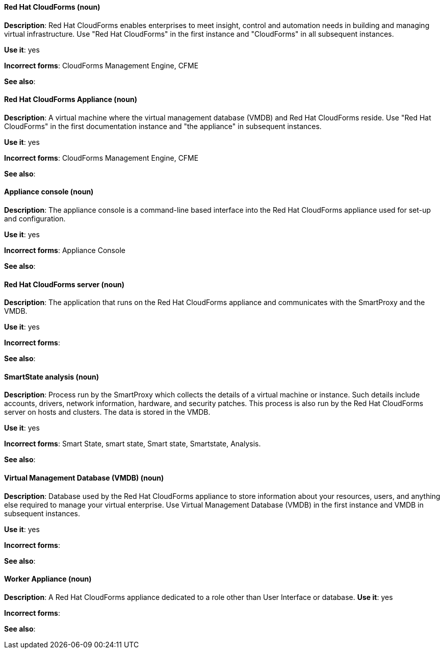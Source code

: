 [discrete]
[[red-hat-cloudforms]]
==== Red Hat CloudForms (noun)
*Description*: Red Hat CloudForms enables enterprises to meet insight, control and automation needs in building and managing virtual infrastructure. Use "Red Hat CloudForms" in the first instance and "CloudForms" in all subsequent instances.

*Use it*: yes

*Incorrect forms*: CloudForms Management Engine, CFME

*See also*:

[discrete]
[[red-hat-cloudforms-appliance]]
==== Red Hat CloudForms Appliance (noun)
*Description*: A virtual machine where the virtual management database (VMDB) and Red Hat CloudForms reside. Use "Red Hat CloudForms" in the first documentation instance and "the appliance" in subsequent instances.

*Use it*: yes

*Incorrect forms*: CloudForms Management Engine, CFME

*See also*:

[discrete]
[[appliance-console]]
==== Appliance console (noun)
*Description*: The appliance console is a command-line based interface into the Red Hat CloudForms appliance used for set-up and configuration. 

*Use it*: yes 

*Incorrect forms*: Appliance Console

*See also*:

[discrete]
[[red-hat-cloudforms-server]]
==== Red Hat CloudForms server (noun)
*Description*: The application that runs on the Red Hat CloudForms appliance and communicates with the SmartProxy and the VMDB.

*Use it*: yes

*Incorrect forms*:

*See also*:

[discrete]
[[smartstate-analysis]]
==== SmartState analysis (noun)
*Description*: Process run by the SmartProxy which collects the details of a virtual machine or instance. Such details include accounts, drivers, network information, hardware, and security patches. This process is also run by the Red Hat CloudForms server on hosts and clusters. The data is stored in the VMDB.

*Use it*: yes

*Incorrect forms*: Smart State, smart state, Smart state, Smartstate, Analysis.

*See also*:

[discrete]
[[virtual-management-database]]
==== Virtual Management Database (VMDB) (noun)
*Description*: Database used by the Red Hat CloudForms appliance to store information about your resources, users, and anything else required to manage your virtual enterprise. Use Virtual Management Database (VMDB) in the first instance and VMDB in subsequent instances. 

*Use it*: yes

*Incorrect forms*:

*See also*:

[discrete]
[[worker-appliance]]
==== Worker Appliance (noun)
*Description*: A Red Hat CloudForms appliance dedicated to a role other than User Interface or database. 
*Use it*: yes

*Incorrect forms*:

*See also*:
